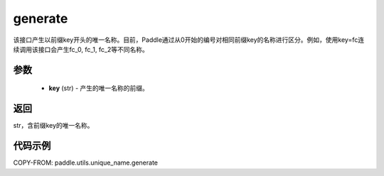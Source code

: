 .. _cn_api_fluid_unique_name_generate:

generate
-------------------------------

.. py:function:: paddle.utils.unique_name.generate(key)




该接口产生以前缀key开头的唯一名称。目前，Paddle通过从0开始的编号对相同前缀key的名称进行区分。例如，使用key=fc连续调用该接口会产生fc_0, fc_1, fc_2等不同名称。

参数
::::::::::::

  - **key** (str) - 产生的唯一名称的前缀。

返回
::::::::::::
str，含前缀key的唯一名称。

代码示例
::::::::::::

COPY-FROM: paddle.utils.unique_name.generate
